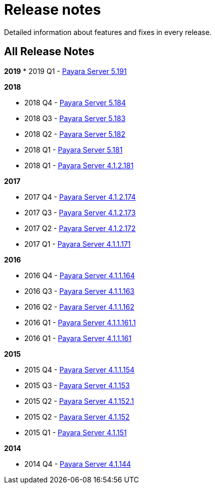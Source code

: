 [[release-notes]]
= Release notes

Detailed information about features and fixes in every release.

[[all-release-notes]]
== All Release Notes

*2019*
* 2019 Q1 - link:release-notes-191.adoc[Payara Server 5.191]

*2018*

* 2018 Q4 - link:release-notes-184.adoc[Payara Server 5.184]
* 2018 Q3 - link:release-notes-183.adoc[Payara Server 5.183]
* 2018 Q2 - link:release-notes-182.adoc[Payara Server 5.182]
* 2018 Q1 - link:release-notes-181.adoc[Payara Server 5.181]
* 2018 Q1 - link:release-notes-4-181.adoc[Payara Server 4.1.2.181]

*2017*

* 2017 Q4 - link:release-notes-174.adoc[Payara Server 4.1.2.174]
* 2017 Q3 - link:release-notes-173.adoc[Payara Server 4.1.2.173]
* 2017 Q2 - link:release-notes-172.adoc[Payara Server 4.1.2.172]
* 2017 Q1 - link:release-notes-171.adoc[Payara Server 4.1.1.171]

*2016*

* 2016 Q4 - link:release-notes-164.adoc[Payara Server 4.1.1.164]
* 2016 Q3 - link:release-notes-163.adoc[Payara Server 4.1.1.163]
* 2016 Q2 - link:release-notes-162.adoc[Payara Server 4.1.1.162]
* 2016 Q1 - link:release-notes-161.1.adoc[Payara Server 4.1.1.161.1]
* 2016 Q1 - link:release-notes-161.adoc[Payara Server 4.1.1.161]

*2015*

* 2015 Q4 - link:release-notes-154.adoc[Payara Server 4.1.1.154]
* 2015 Q3 - link:release-notes-153.adoc[Payara Server 4.1.153]
* 2015 Q2 - link:release-notes-152.1.adoc[Payara Server 4.1.152.1]
* 2015 Q2 - link:release-notes-152.adoc[Payara Server 4.1.152]
* 2015 Q1 - link:release-notes-151.adoc[Payara Server 4.1.151]

*2014*

* 2014 Q4 - link:release-notes-144.adoc[Payara Server 4.1.144]
